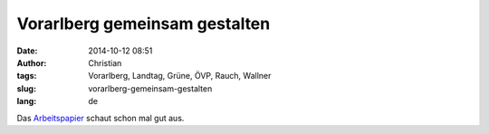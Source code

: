 Vorarlberg gemeinsam gestalten
##############################
:date: 2014-10-12 08:51
:author: Christian
:tags: Vorarlberg, Landtag, Grüne, ÖVP, Rauch, Wallner
:slug: vorarlberg-gemeinsam-gestalten
:lang: de

Das `Arbeitspapier <http://vorarlberg.gruene.at/themen/demokratie-kontrolle/vorarlberg-gemeinsam-gestalten>`_ schaut schon mal gut aus.
